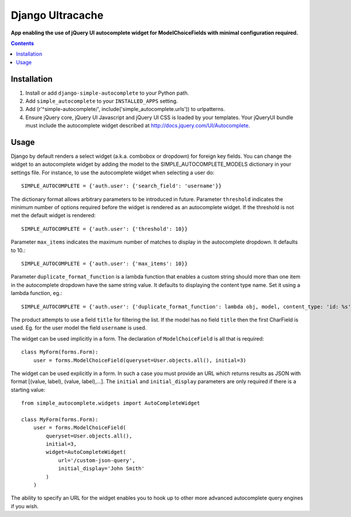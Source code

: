 Django Ultracache
=================
**App enabling the use of jQuery UI autocomplete widget for ModelChoiceFields with minimal configuration required.**

.. contents:: Contents
    :depth: 5

Installation
------------

#. Install or add ``django-simple-autocomplete`` to your Python path.

#. Add ``simple_autocomplete`` to your ``INSTALLED_APPS`` setting.

#. Add (r'^simple-autocomplete/', include('simple_autocomplete.urls')) to urlpatterns.

#. Ensure jQuery core, jQuery UI Javascript and jQuery UI CSS is loaded by your templates. Your jQueryUI bundle must include the autocomplete widget described at http://docs.jquery.com/UI/Autocomplete.

Usage
-----

Django by default renders a select widget (a.k.a. combobox or dropdown) for
foreign key fields. You can change the widget to an autocomplete widget by
adding the model to the SIMPLE_AUTOCOMPLETE_MODELS dictionary in your
settings file.  For instance, to use the autocomplete widget when selecting a
user do::

    SIMPLE_AUTOCOMPLETE = {'auth.user': {'search_field': 'username'}}

The dictionary format allows arbitrary parameters to be introduced in future.
Parameter ``threshold`` indicates the minimum number of options required before
the widget is rendered as an autocomplete widget.  If the threshold is not met
the default widget is rendered::

    SIMPLE_AUTOCOMPLETE = {'auth.user': {'threshold': 10}}

Parameter ``max_items`` indicates the maximum number of matches to display in the autocomplete dropdown. It defaults to 10.::

    SIMPLE_AUTOCOMPLETE = {'auth.user': {'max_items': 10}}

Parameter ``duplicate_format_function`` is a lambda function that enables a custom string should more than one item in the autocomplete dropdown have the same string value.
It defaults to displaying the content type name. Set it using a lambda function, eg.::

    SIMPLE_AUTOCOMPLETE = {'auth.user': {'duplicate_format_function': lambda obj, model, content_type: 'id: %s' % obj.id}}

The product attempts to use a field ``title`` for filtering the list. If the
model has no field ``title`` then the first CharField is used. Eg. for the user
model the field ``username`` is used.

The widget can be used implicitly in a form. The declaration of
``ModelChoiceField`` is all that is required::

    class MyForm(forms.Form):
        user = forms.ModelChoiceField(queryset=User.objects.all(), initial=3)

The widget can be used explicitly in a form. In such a case you must provide an
URL which returns results as JSON with format [(value, label), (value, label),...].
The ``initial`` and ``initial_display`` parameters are only required if there is
a starting value::

    from simple_autocomplete.widgets import AutoCompleteWidget

    class MyForm(forms.Form):
        user = forms.ModelChoiceField(
            queryset=User.objects.all(),
            initial=3,
            widget=AutoCompleteWidget(
                url='/custom-json-query',
                initial_display='John Smith'
            )
        )

The ability to specify an URL for the widget enables you to hook up to other
more advanced autocomplete query engines if you wish.

